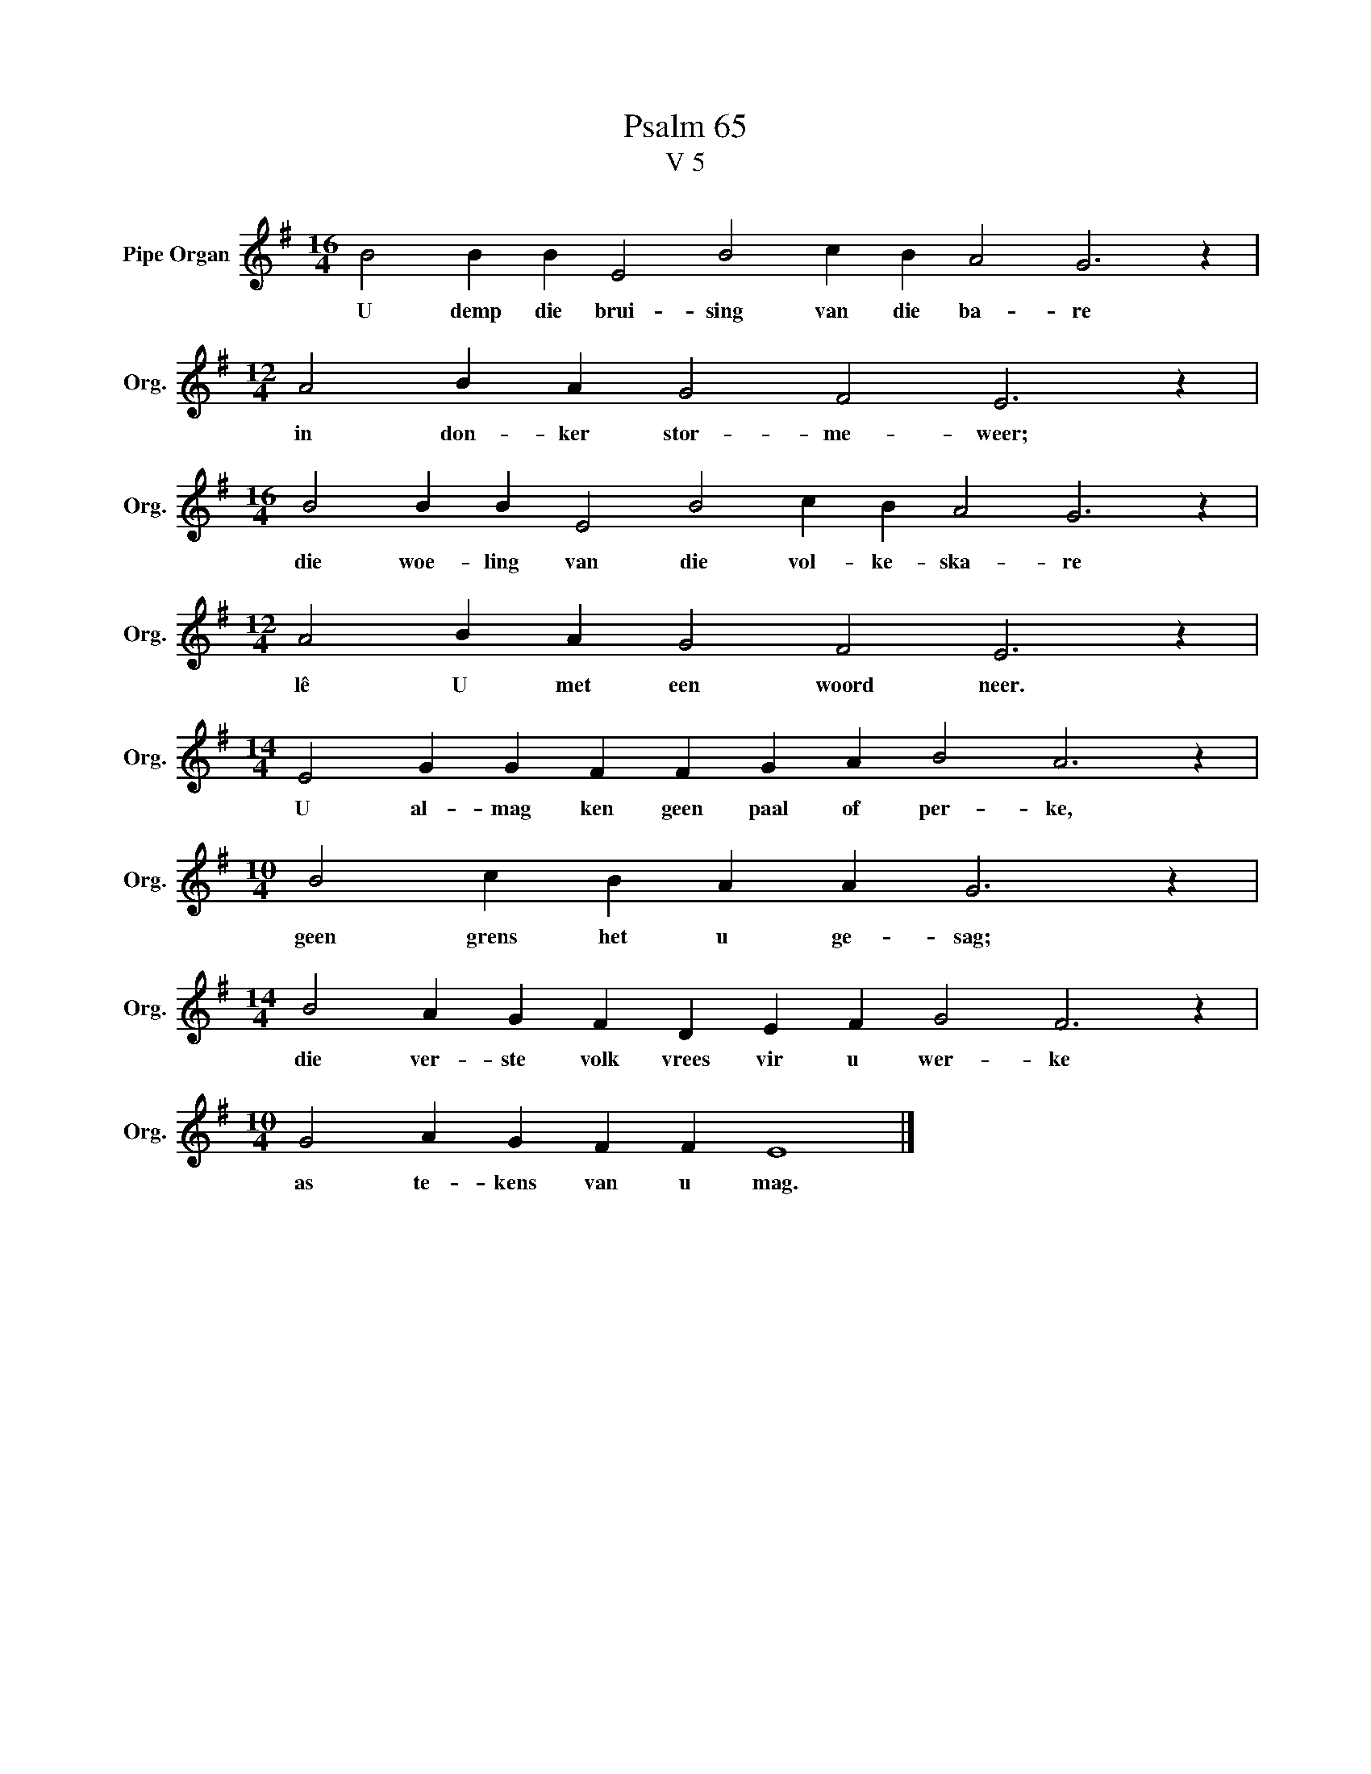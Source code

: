 X:1
T:Psalm 65
T:V 5
L:1/4
M:16/4
I:linebreak $
K:G
V:1 treble nm="Pipe Organ" snm="Org."
V:1
 B2 B B E2 B2 c B A2 G3 z |$[M:12/4] A2 B A G2 F2 E3 z |$[M:16/4] B2 B B E2 B2 c B A2 G3 z |$ %3
w: U demp die brui- sing van die ba- re|in don- ker stor- me- weer;|die woe- ling van die vol- ke- ska- re|
[M:12/4] A2 B A G2 F2 E3 z |$[M:14/4] E2 G G F F G A B2 A3 z |$[M:10/4] B2 c B A A G3 z |$ %6
w: lê U met een woord neer.|U al- mag ken geen paal of per- ke,|geen grens het u ge- sag;|
[M:14/4] B2 A G F D E F G2 F3 z |$[M:10/4] G2 A G F F E4 |] %8
w: die ver- ste volk vrees vir u wer- ke|as te- kens van u mag.|

